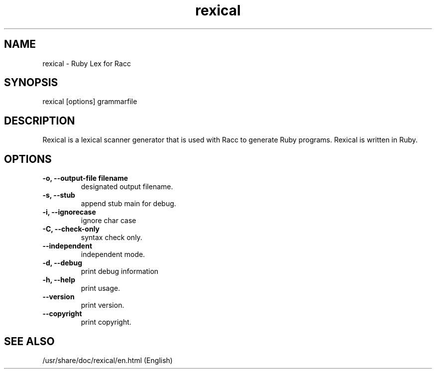 .TH rexical 1 "May 2015"
.SH NAME
.PP

rexical \- Ruby Lex for Racc
.SH SYNOPSIS
rexical [options] grammarfile
.PP
.SH DESCRIPTION
.PP
Rexical is a lexical scanner generator that is used with Racc to generate Ruby programs.
Rexical is written in Ruby.
.SH OPTIONS
.TP
.fi
.B
\-o, \-\-output-file  filename
designated output filename.
.TP
.fi
.B
\-s, \-\-stub
append stub main for debug.
.TP
.fi
.B
\-i, \-\-ignorecase
ignore char case
.TP
.fi
.B
\-C, \-\-check-only
syntax check only.
.TP
.fi
.B
\-\-independent
independent mode.
.TP
.fi
.B
\-d, \-\-debug
print debug information
.TP
.fi
.B
\-h, \-\-help
print usage.
.TP
.fi
.B
\-\-version
print version.
.TP
.fi
.B
\-\-copyright
print copyright.

.SH SEE ALSO
.PP
/usr/share/doc/rexical/en.html (English)
